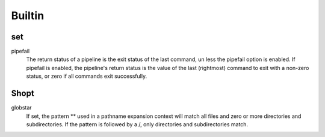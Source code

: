 Builtin
=======

set
---

pipefail
    The return status of a pipeline is the exit status of the last command, un
    less the pipefail option is enabled. If pipefail is enabled, the pipeline's
    return status is the value of the last (rightmost) command  to exit with  a
    non-zero status, or zero if all commands exit successfully.  


Shopt
-----

globstar
    If set, the pattern ** used in a pathname expansion context will match all
    files and zero or more directories and subdirectories.  If the pattern is
    followed  by  a /, only directories and subdirectories match.
